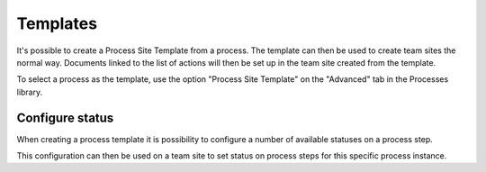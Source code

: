 Templates
===========================

It's possible to create a Process Site Template from a process. The template can then be used to create team sites the normal way. Documents linked to the list of actions will then be set up in the team site created from the template.

To select a process as the template, use the option "Process Site Template" on the "Advanced" tab in the Processes library.

Configure status
*****************
When creating a process template it is  possibility to configure a number of available statuses on a process step.

.. image:: qms-process-status.png

This configuration can then be used on a team site to set status on process steps for this specific process instance.

